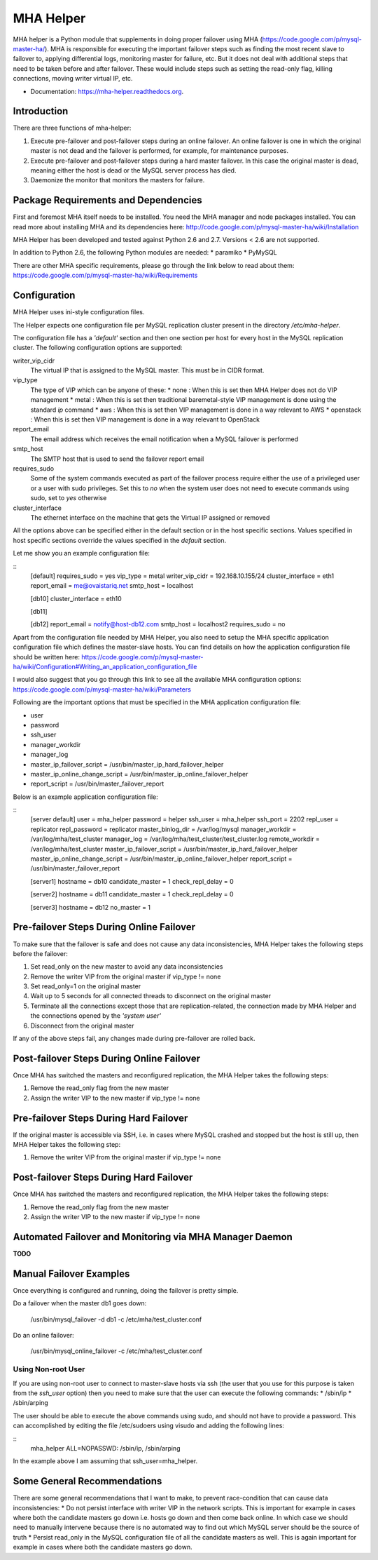 ==========
MHA Helper
==========

.. image:: https://img.shields.io/travis/ovaistariq/mha_helper.svg
        :target: https://travis-ci.org/ovaistariq/mha_helper

.. image:: https://img.shields.io/pypi/v/mha_helper.svg
        :target: https://pypi.python.org/pypi/mha_helper

.. image:: https://badges.gitter.im/Join%20Chat.svg
   :alt: Join the chat at https://gitter.im/ovaistariq/mha-helper
   :target: https://gitter.im/ovaistariq/mha-helper?utm_source=badge&utm_medium=badge&utm_campaign=pr-badge


MHA helper is a Python module that supplements in doing proper failover using MHA (https://code.google.com/p/mysql-master-ha/). MHA is responsible for executing the important failover steps such as finding the most recent slave to failover to, applying differential logs, monitoring master for failure, etc. But it does not deal with additional steps that need to be taken before and after failover. These would include steps such as setting the read-only flag, killing connections, moving writer virtual IP, etc.

* Documentation: https://mha-helper.readthedocs.org.

Introduction
------------
There are three functions of mha-helper:

1. Execute pre-failover and post-failover steps during an online failover. An online failover is one in which the original master is not dead and the failover is performed, for example, for maintenance purposes.
2. Execute pre-failover and post-failover steps during a hard master failover. In this case the original master is dead, meaning either the host is dead or the MySQL server process has died.
3. Daemonize the monitor that monitors the masters for failure.

Package Requirements and Dependencies
-------------------------------------
First and foremost MHA itself needs to be installed. You need the MHA manager and node packages installed. You can read more about installing MHA and its dependencies here: http://code.google.com/p/mysql-master-ha/wiki/Installation

MHA Helper has been developed and tested against Python 2.6 and 2.7. Versions < 2.6 are not supported.

In addition to Python 2.6, the following Python modules are needed:
* paramiko
* PyMySQL

There are other MHA specific requirements, please go through the link below to read about them: https://code.google.com/p/mysql-master-ha/wiki/Requirements

Configuration
-------------
MHA Helper uses ini-style configuration files.

The Helper expects one configuration file per MySQL replication cluster present in the directory */etc/mha-helper*.

The configuration file has a *'default'* section and then one section per host for every host in the MySQL replication cluster.
The following configuration options are supported:

writer_vip_cidr
    The virtual IP that is assigned to the MySQL master. This must be in CIDR format.
vip_type
    The type of VIP which can be anyone of these:
    * none : When this is set then MHA Helper does not do VIP management
    * metal : When this is set then traditional baremetal-style VIP management is done using the standard *ip* command
    * aws : When this is set then VIP management is done in a way relevant to AWS
    * openstack : When this is set then VIP management is done in a way relevant to OpenStack
report_email
    The email address which receives the email notification when a MySQL failover is performed
smtp_host
    The SMTP host that is used to send the failover report email
requires_sudo
    Some of the system commands executed as part of the failover process require either the use of a privileged user or a user with sudo privileges. Set this to *no* when the system user does not need to execute commands using sudo, set to *yes* otherwise
cluster_interface
    The ethernet interface on the machine that gets the Virtual IP assigned or removed

All the options above can be specified either in the default section or in the host specific sections. Values specified in host specific sections override the values specified in the *default* section.

Let me show you an example configuration file:

::
    [default]
    requires_sudo               = yes
    vip_type                    = metal
    writer_vip_cidr             = 192.168.10.155/24
    cluster_interface           = eth1
    report_email                = me@ovaistariq.net
    smtp_host                   = localhost

    [db10]
    cluster_interface           = eth10

    [db11]

    [db12]
    report_email                = notify@host-db12.com
    smtp_host                   = localhost2
    requires_sudo               = no

Apart from the configuration file needed by MHA Helper, you also need to setup the MHA specific application configuration file which defines the master-slave hosts. You can find details on how the application configuration file should be written here: https://code.google.com/p/mysql-master-ha/wiki/Configuration#Writing_an_application_configuration_file

I would also suggest that you go through this link to see all the available MHA configuration options: https://code.google.com/p/mysql-master-ha/wiki/Parameters

Following are the important options that must be specified in the MHA application configuration file:

* user
* password
* ssh_user
* manager_workdir
* manager_log
* master_ip_failover_script       = /usr/bin/master_ip_hard_failover_helper
* master_ip_online_change_script  = /usr/bin/master_ip_online_failover_helper
* report_script                   = /usr/bin/master_failover_report


Below is an example application configuration file:

::
    [server default]
    user                            = mha_helper
    password                        = helper
    ssh_user                        = mha_helper
    ssh_port                        = 2202
    repl_user                       = replicator
    repl_password                   = replicator
    master_binlog_dir               = /var/log/mysql
    manager_workdir                 = /var/log/mha/test_cluster
    manager_log                     = /var/log/mha/test_cluster/test_cluster.log
    remote_workdir                  = /var/log/mha/test_cluster
    master_ip_failover_script       = /usr/bin/master_ip_hard_failover_helper
    master_ip_online_change_script  = /usr/bin/master_ip_online_failover_helper
    report_script                   = /usr/bin/master_failover_report

    [server1]
    hostname            = db10
    candidate_master    = 1
    check_repl_delay    = 0

    [server2]
    hostname            = db11
    candidate_master    = 1
    check_repl_delay    = 0

    [server3]
    hostname            = db12
    no_master           = 1

Pre-failover Steps During Online Failover
-----------------------------------------
To make sure that the failover is safe and does not cause any data inconsistencies, MHA Helper takes the following steps before the failover:

1. Set read_only on the new master to avoid any data inconsistencies
2. Remove the writer VIP from the original master if vip_type != none
3. Set read_only=1 on the original master
4. Wait up to 5 seconds for all connected threads to disconnect on the original master
5. Terminate all the connections except those that are replication-related, the connection made by MHA Helper and the connections opened by the *'system user'*
6. Disconnect from the original master


If any of the above steps fail, any changes made during pre-failover are rolled back.

Post-failover Steps During Online Failover
------------------------------------------
Once MHA has switched the masters and reconfigured replication, the MHA Helper takes the following steps:

1. Remove the read_only flag from the new master
2. Assign the writer VIP to the new master if vip_type != none


Pre-failover Steps During Hard Failover
---------------------------------------
If the original master is accessible via SSH, i.e. in cases where MySQL crashed and stopped but the host is still up, then MHA Helper takes the following step:

1. Remove the writer VIP from the original master if vip_type != none


Post-failover Steps During Hard Failover
----------------------------------------
Once MHA has switched the masters and reconfigured replication, the MHA Helper takes the following steps:

1. Remove the read_only flag from the new master
2. Assign the writer VIP to the new master if vip_type != none


Automated Failover and Monitoring via MHA Manager Daemon
--------------------------------------------------------
**TODO**


Manual Failover Examples
------------------------
Once everything is configured and running, doing the failover is pretty simple.

Do a failover when the master db1 goes down:

    /usr/bin/mysql_failover -d db1 -c /etc/mha/test_cluster.conf

Do an online failover:

    /usr/bin/mysql_online_failover -c /etc/mha/test_cluster.conf


Using Non-root User
===================
If you are using non-root user to connect to master-slave hosts via ssh (the user that you use for this purpose is taken from the *ssh_user* option) then you need to make sure that the user can execute the following commands:
* /sbin/ip
* /sbin/arping

The user should be able to execute the above commands using sudo, and should not have to provide a password. This can accomplished by editing the file /etc/sudoers using visudo and adding the following lines:

::
    mha_helper   ALL=NOPASSWD: /sbin/ip, /sbin/arping

In the example above I am assuming that ssh_user=mha_helper.

Some General Recommendations
----------------------------
There are some general recommendations that I want to make, to prevent race-condition that can cause data inconsistencies:
* Do not persist interface with writer VIP in the network scripts. This is important for example in cases where both the candidate masters go down i.e. hosts go down and then come back online. In which case we should need to manually intervene because there is no automated way to find out which MySQL server should be the source of truth
* Persist read_only in the MySQL configuration file of all the candidate masters as well. This is again important for example in cases where both the candidate masters go down.
